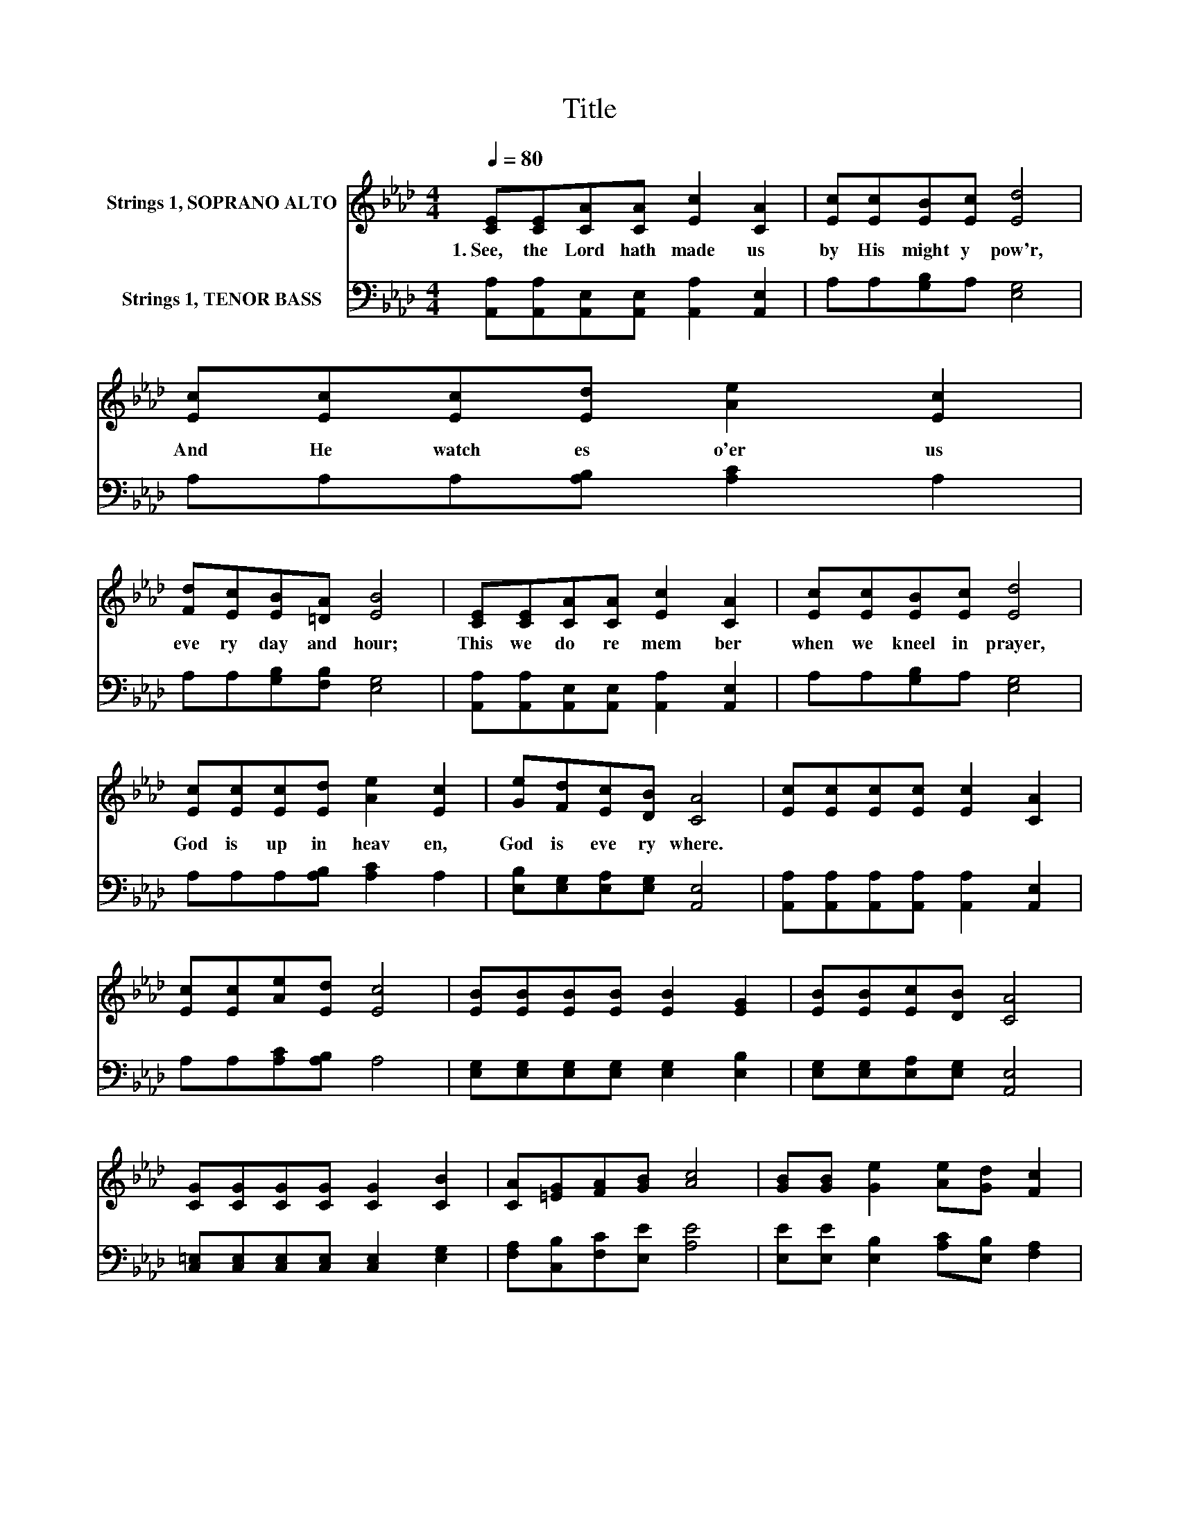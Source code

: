 X:1
T:Title
%%score 1 2
L:1/8
Q:1/4=80
M:4/4
K:Ab
V:1 treble nm="Strings 1, SOPRANO ALTO"
V:2 bass nm="Strings 1, TENOR BASS"
V:1
 [CE][CE][CA][CA] [Ec]2 [CA]2 | [Ec][Ec][EB][Ec] [Ed]4 | [Ec][Ec][Ec][Ed] [Ae]2 [Ec]2 | %3
w: 1.~See,~ the~ Lord~ hath~ made~ us~|by~ His~ might y~ pow'r,~|And~ He~ watch es~ o'er~ us~|
 [Fd][Ec][EB][=DA] [EB]4 | [CE][CE][CA][CA] [Ec]2 [CA]2 | [Ec][Ec][EB][Ec] [Ed]4 | %6
w: eve ry~ day~ and~ hour;~|This~ we~ do~ re mem ber~|when~ we~ kneel~ in~ prayer,~|
 [Ec][Ec][Ec][Ed] [Ae]2 [Ec]2 | [Ge][Fd][Ec][DB] [CA]4 | [Ec][Ec][Ec][Ec] [Ec]2 [CA]2 | %9
w: God~ is~ up~ in~ heav en,~|God~ is~ eve ry where.~||
 [Ec][Ec][Ae][Ed] [Ec]4 | [EB][EB][EB][EB] [EB]2 [EG]2 | [EB][EB][Ec][DB] [CA]4 | %12
w: |||
 [CG][CG][CG][CG] [CG]2 [CB]2 | [CA][=EG][FA][GB] [Ac]4 | [GB][GB] [Ge]2 [Ae][Gd] [Fc]2 | %15
w: |||
 [=DA]2 [Ec][_DB] [CA]4 |] %16
w: |
V:2
 [A,,A,][A,,A,][A,,E,][A,,E,] [A,,A,]2 [A,,E,]2 | A,A,[G,B,]A, [E,G,]4 | A,A,A,[A,B,] [A,C]2 A,2 | %3
 A,A,[G,B,][F,B,] [E,G,]4 | [A,,A,][A,,A,][A,,E,][A,,E,] [A,,A,]2 [A,,E,]2 | A,A,[G,B,]A, [E,G,]4 | %6
 A,A,A,[A,B,] [A,C]2 A,2 | [E,B,][E,G,][E,A,][E,G,] [A,,E,]4 | %8
 [A,,A,][A,,A,][A,,A,][A,,A,] [A,,A,]2 [A,,E,]2 | A,A,[A,C][A,B,] A,4 | %10
 [E,G,][E,G,][E,G,][E,G,] [E,G,]2 [E,B,]2 | [E,G,][E,G,][E,A,][E,G,] [A,,E,]4 | %12
 [C,=E,][C,E,][C,E,][C,E,] [C,E,]2 [E,G,]2 | [F,A,][C,B,][F,C][E,E] [A,E]4 | %14
 [E,E][E,E] [E,B,]2 [A,C][E,B,] [F,A,]2 | [=E,A,]2 [_E,A,][E,G,] [A,,E,]4 |] %16

